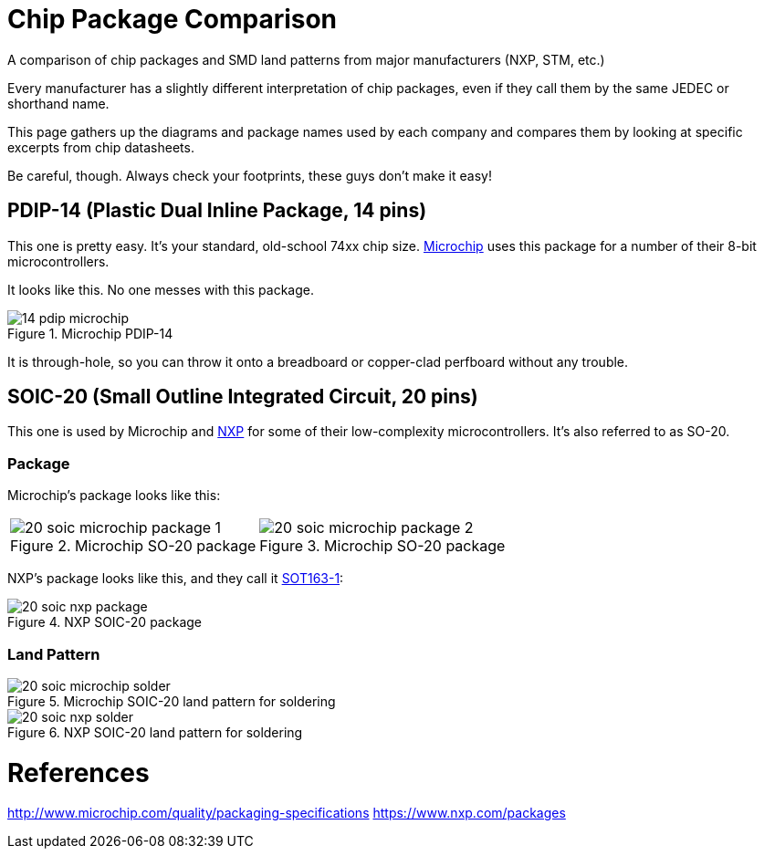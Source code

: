 :imagesdir: literature

# Chip Package Comparison

A comparison of chip packages and SMD land patterns from major manufacturers (NXP, STM, etc.)

Every manufacturer has a slightly different interpretation of chip packages, even if they call them by the same JEDEC or shorthand name.

This page gathers up the diagrams and package names used by each company and compares them by looking at specific excerpts from chip datasheets.

Be careful, though. Always check your footprints, these guys don't make it easy!

## PDIP-14 (Plastic Dual Inline Package, 14 pins)

This one is pretty easy. It's your standard, old-school 74xx chip size. http://www.microchip.com/[Microchip] uses this package for a number of their 8-bit microcontrollers.

It looks like this. No one messes with this package.

image::14-pdip-microchip.svg[title="Microchip PDIP-14"]

It is through-hole, so you can throw it onto a breadboard or copper-clad perfboard without any trouble.

## SOIC-20 (Small Outline Integrated Circuit, 20 pins)

This one is used by Microchip and https://www.nxp.com/[NXP] for some of their low-complexity microcontrollers. It's also referred to as SO-20.

### Package

Microchip's package looks like this:

[cols="2"]
|===
a|image::20-soic-microchip-package-1.svg[title="Microchip SO-20 package"]
a|image::20-soic-microchip-package-2.svg[title="Microchip SO-20 package"]
|===

NXP's package looks like this, and they call it https://www.nxp.com/packages/SOT163-1[SOT163-1]:

image::20-soic-nxp-package.svg[title="NXP SOIC-20 package"]

### Land Pattern

image::20-soic-microchip-solder.svg[title="Microchip SOIC-20 land pattern for soldering"]

image::20-soic-nxp-solder.svg[title="NXP SOIC-20 land pattern for soldering"]

# References

http://www.microchip.com/quality/packaging-specifications
https://www.nxp.com/packages
